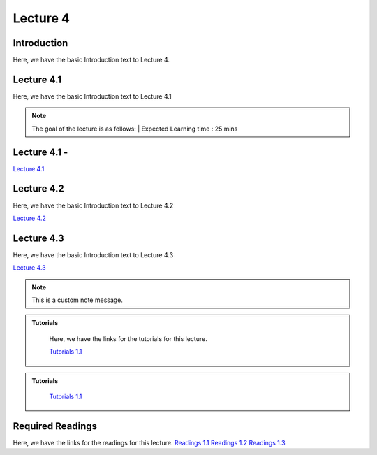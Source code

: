 Lecture 4
===============================

Introduction
------------

Here, we have the basic Introduction text to Lecture 4.

Lecture 4.1
--------------

Here, we have the basic Introduction text to Lecture 4.1

.. note::
   The goal of the lecture is as follows:  |
   Expected Learning time : 25 mins 

Lecture 4.1 - 
---------------

`Lecture 4.1 <https://drive.google.com/file/d/1efZOhoFchPqCvyEtmZwWTF6bm0TL-zy4/view?usp=sharing target="_blank">`_

.. raw:: html

    <div style="text-align:center">
    <iframe width="560" height="315" src="https://www.youtube.com/embed/BwZD4Cqi9h0" frameborder="0" allowfullscreen></iframe> 
    </div>
\

Lecture 4.2
--------------

Here, we have the basic Introduction text to Lecture 4.2

`Lecture 4.2 <https://drive.google.com/file/d/1oPXd-RcxYLTQmDyXGBcKMFz16AKZRxeJ/view?usp=sharing target="_blank">`_ \


.. raw:: html

    <div style="text-align:center">
    <iframe width="560" height="315" src="https://www.youtube.com/embed/Z7vglHVGMcg" frameborder="0" allowfullscreen></iframe>
    </div>

\

Lecture 4.3
--------------
Here, we have the basic Introduction text to Lecture 4.3

`Lecture 4.3 <https://drive.google.com/file/d/1qoRwcw_YFWWwfEvgGs3NoZSCJxrgyBCk/view?usp=sharing target="_blank">`_

.. raw:: html

    <div style="text-align:center">
    <iframe width="560" height="315" src="https://www.youtube.com/embed/4jjEKJ7l9wM" frameborder="0" allowfullscreen></iframe>
    </div>  

\

.. note::
   :class: custom-note

   This is a custom note message.

.. raw:: html

   <style>
   .custom-note > .admonition-title {
       background-color: yellow;
   }
   </style>

.. admonition:: **Tutorials**
   :class: custom-warning

    Here, we have the links for the tutorials for this lecture.

    `Tutorials 1.1 <https://colab.research.google.com/drive/1LQiOlZuJAbs8uqWmQ8hUH7gmzTh1pkUK?usp=sharing>`_

    .. raw:: html

        <div style="text-align:center">
        <iframe width="560" height="315" src="https://www.youtube.com/embed/p6fcvXH_j6w" frameborder="0" allowfullscreen></iframe>
        </div>  

.. raw:: html

   <style>
   .custom-warning {
       border: 1px solid #e6db74;
       background-color: #fdfd96;
       padding: 10px;
   }
   .custom-warning > .admonition-title {
       color: #b58900;
       background-color: #fdfd96;
       padding: 5px;
   }
   </style>


.. admonition:: **Tutorials**
   :class: custom-warning
    Here, we have the links for the tutorials for this lecture.

    `Tutorials 1.1 <https://colab.research.google.com/drive/1LQiOlZuJAbs8uqWmQ8hUH7gmzTh1pkUK?usp=sharing>`_

    .. raw:: html

        <div style="text-align:center">
        <iframe width="560" height="315" src="https://www.youtube.com/embed/p6fcvXH_j6w" frameborder="0" allowfullscreen></iframe>
        </div>  

Required Readings 
--------------
Here, we have the links for the readings for this lecture.
`Readings 1.1 <https://drive.google.com/file/d/1PtiY8AyEMmhRZ2QnOtZIs41QARRNEi6C/view?usp=sharing>`_
`Readings 1.2 <https://drive.google.com/file/d/13ZDBK0WgSLlmYiOwOZYq2stkjF5hnx1I/view?usp=sharing>`_
`Readings 1.3 <https://drive.google.com/file/d/19QxfSQEDnPPTOKoVhSWIKlO2cqBzhHMr/view?usp=sharing>`_
